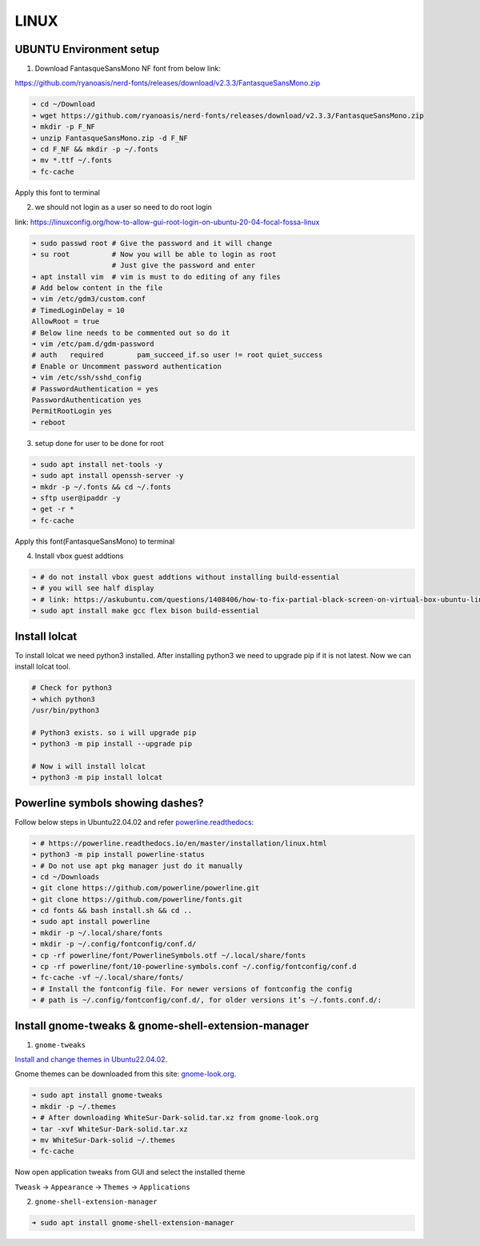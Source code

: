 LINUX
=====

UBUNTU Environment setup
------------------------

1. Download FantasqueSansMono NF font from below link:

https://github.com/ryanoasis/nerd-fonts/releases/download/v2.3.3/FantasqueSansMono.zip

.. code:: bash

    ➜ cd ~/Download
    ➜ wget https://github.com/ryanoasis/nerd-fonts/releases/download/v2.3.3/FantasqueSansMono.zip
    ➜ mkdir -p F_NF
    ➜ unzip FantasqueSansMono.zip -d F_NF
    ➜ cd F_NF && mkdir -p ~/.fonts
    ➜ mv *.ttf ~/.fonts
    ➜ fc-cache

Apply this font to terminal

2. we should not login as a user so need to do root login

link: https://linuxconfig.org/how-to-allow-gui-root-login-on-ubuntu-20-04-focal-fossa-linux

.. code:: bash

    ➜ sudo passwd root # Give the password and it will change
    ➜ su root          # Now you will be able to login as root
                       # Just give the password and enter
    ➜ apt install vim  # vim is must to do editing of any files
    # Add below content in the file
    ➜ vim /etc/gdm3/custom.conf
    # TimedLoginDelay = 10
    AllowRoot = true
    # Below line needs to be commented out so do it
    ➜ vim /etc/pam.d/gdm-password
    # auth   required        pam_succeed_if.so user != root quiet_success
    # Enable or Uncomment password authentication
    ➜ vim /etc/ssh/sshd_config
    # PasswordAuthentication = yes
    PasswordAuthentication yes
    PermitRootLogin yes
    ➜ reboot

3. setup done for user to be done for root

.. code:: bash

    ➜ sudo apt install net-tools -y
    ➜ sudo apt install openssh-server -y
    ➜ mkdr -p ~/.fonts && cd ~/.fonts
    ➜ sftp user@ipaddr -y
    ➜ get -r *
    ➜ fc-cache

Apply this font(FantasqueSansMono) to terminal

4. Install vbox guest addtions

.. code:: bash

    ➜ # do not install vbox guest addtions without installing build-essential
    ➜ # you will see half display
    ➜ # link: https://askubuntu.com/questions/1408406/how-to-fix-partial-black-screen-on-virtual-box-ubuntu-linux
    ➜ sudo apt install make gcc flex bison build-essential

Install lolcat
--------------

To install lolcat we need python3 installed.
After installing python3 we need to upgrade pip if it is not latest.
Now we can install lolcat tool.

.. code:: bash

    # Check for python3
    ➜ which python3
    /usr/bin/python3

    # Python3 exists. so i will upgrade pip
    ➜ python3 -m pip install --upgrade pip

    # Now i will install lolcat
    ➜ python3 -m pip install lolcat

Powerline symbols showing dashes?
---------------------------------

Follow below steps in Ubuntu22.04.02 and refer `powerline.readthedocs`_:


.. _powerline.readthedocs: https://powerline.readthedocs.io/en/master/installation/linux.html
.. code:: bash

    ➜ # https://powerline.readthedocs.io/en/master/installation/linux.html
    ➜ python3 -m pip install powerline-status
    ➜ # Do not use apt pkg manager just do it manually
    ➜ cd ~/Downloads
    ➜ git clone https://github.com/powerline/powerline.git
    ➜ git clone https://github.com/powerline/fonts.git
    ➜ cd fonts && bash install.sh && cd ..
    ➜ sudo apt install powerline
    ➜ mkdir -p ~/.local/share/fonts
    ➜ mkdir -p ~/.config/fontconfig/conf.d/
    ➜ cp -rf powerline/font/PowerlineSymbols.otf ~/.local/share/fonts
    ➜ cp -rf powerline/font/10-powerline-symbols.conf ~/.config/fontconfig/conf.d
    ➜ fc-cache -vf ~/.local/share/fonts/
    ➜ # Install the fontconfig file. For newer versions of fontconfig the config
    ➜ # path is ~/.config/fontconfig/conf.d/, for older versions it’s ~/.fonts.conf.d/:

Install gnome-tweaks & gnome-shell-extension-manager
----------------------------------------------------    

1. ``gnome-tweaks``

`Install and change themes in Ubuntu22.04.02`_.

.. _Install and change themes in Ubuntu22.04.02: https://ubuntuhandbook.org/index.php/2022/05/install-themes-ubuntu-22-04/#:~:text=Enable%20Shell%20theme%20selection%20box%3A&text=To%20enable%20it%2C%20you%20have,install%20%E2%80%9CUser%20Themes%E2%80%9D%20extension.&text=Next%2C%20click%20on%20the%20%E2%80%9CActivities,%2C%20re%2Dopen%20Gnome%20Tweaks

Gnome themes can be downloaded from this site: `gnome-look.org`_.

.. _gnome-look.org: https://www.gnome-look.org/browse?cat=135&ord=rating

.. code:: bash

    ➜ sudo apt install gnome-tweaks
    ➜ mkdir -p ~/.themes
    ➜ # After downloading WhiteSur-Dark-solid.tar.xz from gnome-look.org
    ➜ tar -xvf WhiteSur-Dark-solid.tar.xz
    ➜ mv WhiteSur-Dark-solid ~/.themes
    ➜ fc-cache

Now open application tweaks from GUI and select the installed theme

``Tweask`` -> ``Appearance`` -> ``Themes`` -> ``Applications``

2. ``gnome-shell-extension-manager``

.. code:: bash

    ➜ sudo apt install gnome-shell-extension-manager

